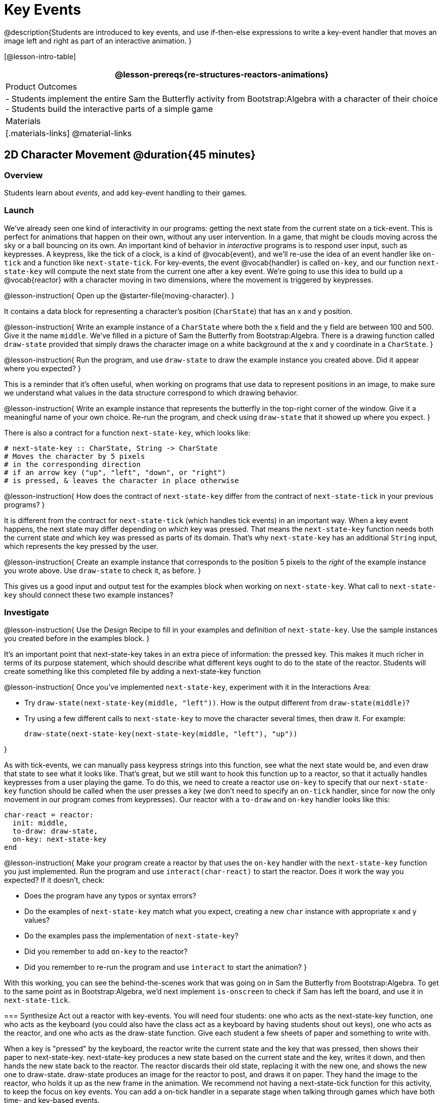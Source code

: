 = Key Events

@description{Students are introduced to key events, and use if-then-else expressions to write a key-event handler that moves an image left and right as part of an interactive animation. }

[@lesson-intro-table]
|===
@lesson-prereqs{re-structures-reactors-animations}

| Product Outcomes
|
- Students implement the entire Sam the Butterfly activity from Bootstrap:Algebra with a character of their choice
- Students build the interactive parts of a simple game

| Materials
|[.materials-links]
@material-links

|===

== 2D Character Movement @duration{45 minutes}

=== Overview
Students learn about _events_, and add key-event handling to their games.

=== Launch 
We’ve already seen one kind of interactivity in our programs: getting the next state from the current state on a tick-event. This is perfect for animations that happen on their own, without any user intervention. In a game, that might be clouds moving across the sky or a ball bouncing on its own. An important kind of behavior in _interactive_ programs is to respond user input, such as keypresses. A keypress, like the tick of a clock, is a kind of @vocab{event}, and we’ll re-use the idea of an event handler like `on-tick` and a function like `next-state-tick`. For key-events, the event @vocab{handler} is called `on-key`, and our function `next-state-key` will compute the next state from the current one after a key event. We’re going to use this idea to build up a @vocab{reactor} with a character moving in two dimensions, where the movement is triggered by keypresses.

@lesson-instruction{
Open up the @starter-file{moving-character}.
}

It contains a data block for representing a character’s position (`CharState`) that has an x and y position.

@lesson-instruction{
Write an example instance of a `CharState` where both the x field and the y field are between 100 and 500. Give it the name `middle`. We’ve filled in a picture of Sam the Butterfly from Bootstrap:Algebra. There is a drawing function called `draw-state` provided that simply draws the character image on a white background at the x and y coordinate in a `CharState`.
}

@lesson-instruction{
Run the program, and use `draw-state` to draw the example instance you created above. Did it appear where you expected?
}

This is a reminder that it’s often useful, when working on programs that use data to represent positions in an image, to make sure we understand what values in the data structure correspond to which drawing behavior.

@lesson-instruction{
Write an example instance that represents the butterfly in the top-right corner of the window. Give it a meaningful name of your own choice. Re-run the program, and check using `draw-state` that it showed up where you expect.
}

There is also a contract for a function `next-state-key`, which looks like:

---- 
# next-state-key :: CharState, String -> CharState
# Moves the character by 5 pixels
# in the corresponding direction
# if an arrow key ("up", "left", "down", or "right")
# is pressed, & leaves the character in place otherwise
---- 

@lesson-instruction{
How does the contract of `next-state-key` differ from the contract of `next-state-tick` in your previous programs?
}

It is different from the contract for `next-state-tick` (which handles tick events) in an important way. When a key event happens, the next state may differ depending on _which_ key was pressed. That means the `next-state-key` function needs both the current state _and_ which key was pressed as parts of its domain. That’s why `next-state-key` has an additional `String` input, which represents the key pressed by the user.

@lesson-instruction{
Create an example instance that corresponds to the position 5 pixels to the _right_ of the example instance you wrote above. Use `draw-state` to check it, as before.
}

This gives us a good input and output test for the examples block when working on `next-state-key`. What call to `next-state-key` should connect these two example instances?

=== Investigate

@lesson-instruction{
Use the Design Recipe to fill in your examples and definition of `next-state-key`. Use the sample instances you created before in the examples block.
}

It’s an important point that next-state-key takes in an extra piece of information: the pressed key. This makes it much richer in terms of its purpose statement, which should describe what different keys ought to do to the state of the reactor. Students will create something like this completed file by adding
a next-state-key function

@lesson-instruction{
Once you’ve implemented `next-state-key`, experiment with it in the Interactions Area:

- Try `draw-state(next-state-key(middle, "left"))`. How is the output different from `draw-state(middle)`? 
- Try using a few different calls to `next-state-key` to move the character several times, then draw it. For example: 
+
`draw-state(next-state-key(next-state-key(middle, "left"), "up"))`
-- 
}

As with tick-events, we can manually pass keypress strings into this function, see what the next state would be, and even draw that state to see what it looks like. That’s great, but we still want to hook this function up to a reactor, so that it actually handles keypresses from a user playing the game. To do this, we need to create a reactor use `on-key` to specify that our `next-state-key` function should be called when the user presses a key (we don’t need to specify an `on-tick` handler, since for now the only movement in our program comes from keypresses). Our reactor with a `to-draw` and `on-key` handler looks like this:
 
----
char-react = reactor:
  init: middle,
  to-draw: draw-state,
  on-key: next-state-key
end
----

@lesson-instruction{
Make your program create a reactor by that uses the `on-key` handler with the `next-state-key` function you just implemented. Run the program and use `interact(char-react)` to start the reactor. Does it work the way you expected? If it doesn’t, check:

- Does the program have any typos or syntax errors?
- Do the examples of `next-state-key` match what you expect, creating a new `char` instance with appropriate x and y values?
- Do the examples pass the implementation of `next-state-key`?
- Did you remember to add `on-key` to the reactor?
- Did you remember to re-run the program and use `interact` to start the animation?
}

With this working, you can see the behind-the-scenes work that was going on in Sam the Butterfly from Bootstrap:Algebra. To get to the same point as in Bootstrap:Algebra, we’d next implement `is-onscreen` to check if Sam has left the board, and use it in `next-state-tick`.

=== Synthesize
Act out a reactor with key-events. You will need four students: one who acts as the next-state-key function, one who acts as the keyboard (you could also have the class act as a keyboard by having students shout out keys), one who acts as the reactor, and one who acts as the draw-state function. Give each student a few sheets of paper and something to write with.

When a key is "pressed" by the keyboard, the reactor write the current state and the key that was pressed, then shows their paper to next-state-key. next-state-key produces a new state based on the current state and the key, writes it down, and then hands the new state back to the reactor. The reactor discards their old state, replacing it with the new one, and shows the new one to draw-state. draw-state produces an image for the reactor to post, and draws it on paper. They hand the image to the reactor, who holds it up as the new frame in the animation. We recommend not having a next-state-tick function for this activity, to keep the focus on key events. You can add a on-tick handler in a separate stage when talking through games which have both time- and key-based events.

Optional: implement boundaries to keep character onscreen, using the same ideas as `safe-left` and `safe-right` from before. You can also write `safe-top` and `safe-bottom`, and use all of them to keep the character fully on the screen.

Optional: use `num-to-string` and `text` to display the position at the top of the window.

== Combining Ticks and Keypresses @duration{45 minutes}

=== Overview
This activity introduces students to Reactor programs that use key-events _and_ tick events. Students create a "digital pet", which responds to key commands but also changes state on its own.

=== Launch
Now, you’ve seen how to use functions to compute the next state in a game or animation for both tick and key events. We can combine these to make an interactive "`digital-pet`" from scratch!

@lesson-instruction{
Open the @starter-file{virtual-pet}. Run it. You will see a frame come up, showing a cat face and green status bars for the cat’s sleep and hunger.
}

Notice that not much is happening! To make this game more interesting, we want to add three behaviors to it:

- as time passes, the hunger and sleep values should decrease
- a human player should be able to increase hunger and sleep through keypresses
- the image of the cat should change when hunger and sleep both reach 0 (and the player loses the game)

=== Investigate
In this lesson, you will extend the animation three times, once for each of these behaviors, by adding or changing the functions that make up an animation. To do this, you will use the _Animation Extension Worksheet_ three times. Note that none of these should require adding any new fields to the data definition, just adding and editing functions like `next-state-tick`, `next-state-key`, and `draw-state`. We will walk you through the first use of the animation extension worksheet, then let you try the other two on your own.

@lesson-point{
Extension 1: Decrease Hunger and Sleep on Ticks
}

For this extension, we want to decrease the hunger by 2 and the sleep by 1 each time the animation ticks to a new frame.

@lesson-instruction{
Open your workbook to @printable-exercise{pages/pet-animation-worksheet.adoc} and @printable-exercise{pages/pet-animation-worksheet-samples.adoc}, which shows you the extension worksheet filled in for this extension.
}

In this filled-in worksheet, the description from the problem is written down into the "goal" part of the worksheet. This is like the "`purpose statement`" for the feature.

@lesson-instruction{
Think about what sketches you would draw to illustrate the animation with this new behavior. Then check out the ones we drew on the example worksheet. Notice that they focus on the bars having different lengths.
}

Next, we consider the tables that summarize what now changes in the animation.

@lesson-instruction{
What changes between frames now that didn’t in the starter file for the virtual pet?
}

The worksheet identifies that both hunger and sleep are changing in new ways. Since they aren’t new fields, this feature is completely dependent on existing data. We therefore leave the second table empty (since we aren’t adding new fields).

Next, we identify the components that we need to write or update. We don’t need to change the data definition at all, because no new fields were added. We _may_ need to update the `draw-state` function, since the size of the bars changes. We definitely need to write the `next-state-tick` function, which doesn’t yet exist. We do not need to address anything about keypresses with this feature, so `next-state-key` is untouched. Since `next-state-tick` has been added for this feature, we need to add a `on-tick` handler to the reactor.

Now that we’ve planned what work needs to be done (on paper), we can start thinking about the code. As always, we write examples before we write functions, so we are clear on what we are trying to do.

@lesson-instruction{
Come up with two example instances of `PetState` that illustrate what should happen as we change the sleep and hunger fields. You can see the ones we chose on the worksheet. What’s another good example for us to use in coding and testing?
}

In our samples, we estimate a bit from looking at the pictures, but note that we pick numbers that would work with the desired behavior -- `MIDPET` represents the state after 25 ticks, because hunger is 50 less (decreased by 2 each tick), and sleep is 25 less (decreased by 1 on each tick). The `LOSEPET` sample instance corresponds to the state when both hunger and sleep values are 0.

@lesson-instruction{
Use your sample instances to write examples of the `next-state-tick` function, which we marked as a to-do item on the first page of the worksheet.
}

Now we need to use this information to edit the current code, checking off the boxes we identified as we go.

@lesson-instruction{
Look at the `draw-state` function: how will it need to change to draw boxes for the sleep and hunger values?
}

The `draw-state` function already does this, so we can check the `draw-state` changes off as being done (without doing additional work).

@lesson-instruction{
Develop `next-state-tick`, using the contract in the starter file and the examples from the worksheet.
}
 
Once we’ve finished using the design recipe to implement `next-state-tick`, we can check off its box. Finally, we need to add the handler to the reactor so the reactor calls the function we just wrote on tick events.

@lesson-instruction{
Edit the `pet-react` reactor to include `next-state-tick` alongside the `on-tick` handler.
}

You should have ended up with something like this:

 
----
pet-react = reactor:
  init: FULLPET,
  on-tick: next-state-tick,
  to-draw: draw-state
end
----

Make sure you get a working animation with bars that decrease before moving on, like this:

@center{@image{images/cat-decreasing-bars.gif, 800}}

@lesson-point{
Modification 2: Key Events
}

Next, we’ll add key events to the game so the player can increase them so they don’t reach zero!

@lesson-instruction{
Turn to @printable-exercise{pages/animation-worksheet.adoc} and @printable-exercise{pages/animation-worksheet-samples.adoc} in your workbook. Fill in the first page to plan out the following extension: On a keypress, if the user pressed "`f`" (for "`feed`"), `hunger` should increase by 10. If the user pressed "`s`" (for "`sleep`"), `sleep` should increase by 5. If the user presses any other keys, nothing should change.
}

As you fill in the worksheet, think about useful sketches that capture this new feature, whether you need new fields, and which functions are effected.

@lesson-instruction{
When you’ve implemented `next-state-key`, you can add it to the reactor at the bottom of the file with:

 
----
pet-react = reactor:
  init: FULLPET,
  on-key: next-state-key,
  on-tick: next-state-tick,
  to-draw: draw-state
end
----

and test out your game!
}

@lesson-point{
Modification 3: Change Pet Image When Game is Lost
}

@lesson-instruction{
When any bar reaches zero, the game is lost and your pet is sad -- make the picture change to show the player this! In addition, when the game is lost, the "`f`" and "`s`" keys shouldn’t do anything. Instead, the user should be able to press the "`r`" key (for "`restart`"), to reset hunger and sleep 100, and start playing again. Use the an animation-extension worksheet to plan out your changes.
}

=== Synthesize
You now know everything you need to build interactive games that react to the keyboard, draw an image, and change over time! These are the fundamentals of building up an interactive program, and there are a lot of games, simulations, or activities you can build already. For example, you could build Pong, or the extended Ninja Cat, a more involved Pet Simulator, a game with levels, and much, much more.

Some of these ideas are more straightforward than others with what you know. The rest of the workbook and units are designed to show you different _features_ that you can add to interactive programs. You can work through them all if you like, or come up with an idea for your own program, and try the ones that will help you build your very own program!

=== Additional Exercises
- Find your own images to create a different virtual pet Stop the bars from overflowing some maximum (produce something like this completed game). 
- Add an `x-coord` to the `PetState` so the pet moves around, either on keypress or based on clock ticks. 
- Add a `costume` to the `PetState`, then change the draw-pet function so that it changes the costume based on the pet’s mood (`if a-pet.hunger <= 50`, show a picture of the pet looking hungry)

